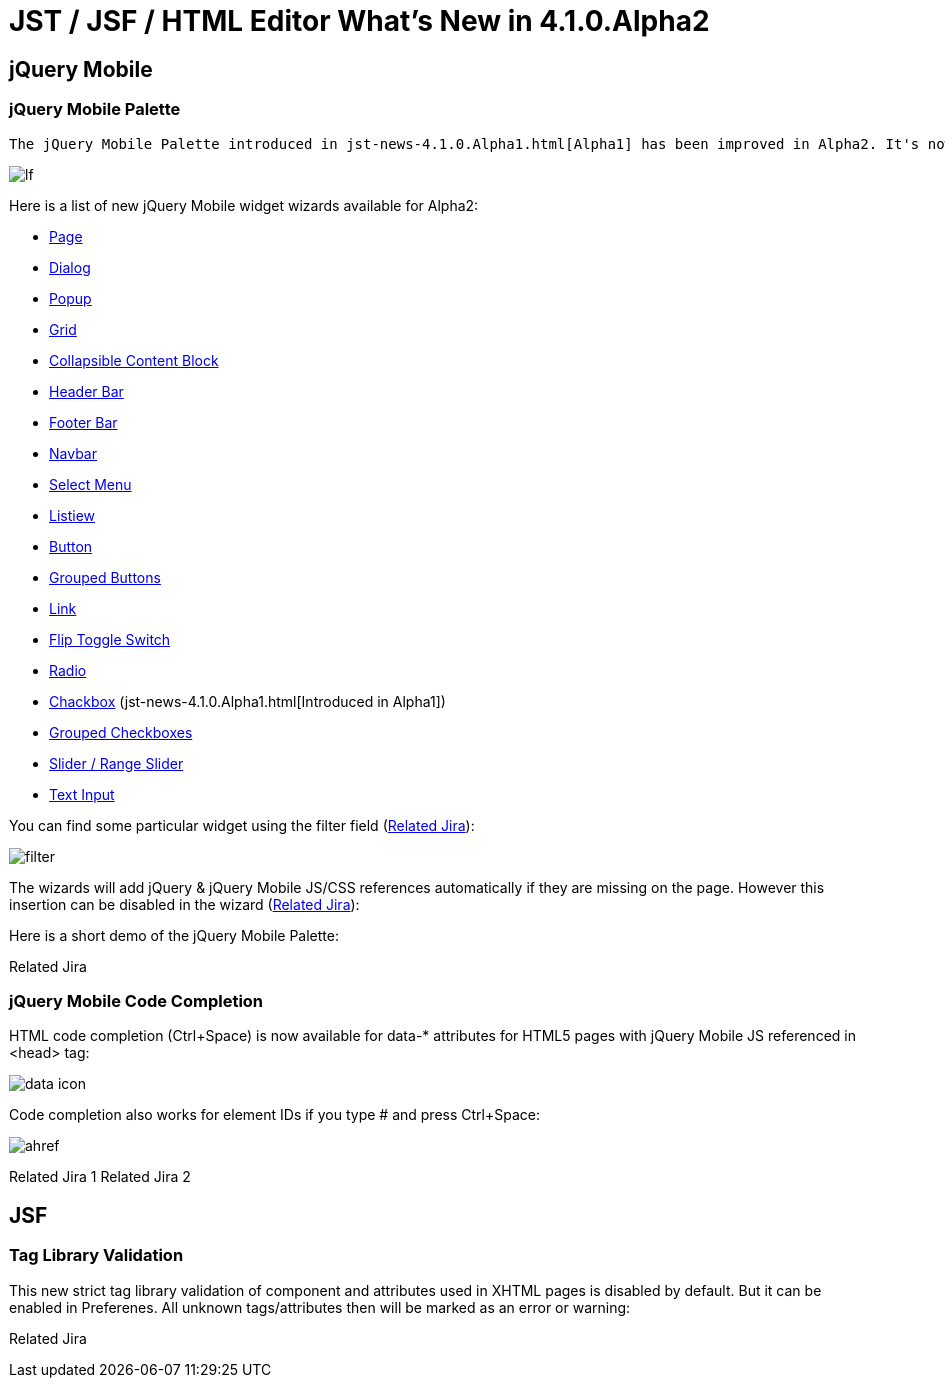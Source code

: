 = JST / JSF / HTML Editor What's New in 4.1.0.Alpha2
:page-layout: whatsnew
:page-feature_id: jst
:page-feature_version: 4.1.0.Alpha2
:page-jbt_core_version: 4.1.0.Alpha2

== jQuery Mobile
=== jQuery Mobile Palette

 The jQuery Mobile Palette introduced in jst-news-4.1.0.Alpha1.html[Alpha1] has been improved in Alpha2. It's now available for any HTML5 file opened with JBoss Tools HTML Editor (https://issues.jboss.org/browse/JBIDE-13679[Related Jira]) and has a new look and feel:

image::images/4.1.0.Alpha2/lf.png[]

Here is a list of new jQuery Mobile widget wizards available for Alpha2:

* https://issues.jboss.org/browse/JBIDE-13677[Page]
* https://issues.jboss.org/browse/JBIDE-13574[Dialog]
* https://issues.jboss.org/browse/JBIDE-13886[Popup]
* https://issues.jboss.org/browse/JBIDE-13760[Grid]
* https://issues.jboss.org/browse/JBIDE-13822[Collapsible Content Block]
* https://issues.jboss.org/browse/JBIDE-13710[Header Bar]
* https://issues.jboss.org/browse/JBIDE-13752[Footer Bar]
* https://issues.jboss.org/browse/JBIDE-13752[Navbar]
* https://issues.jboss.org/browse/JBIDE-13878[Select Menu]
* https://issues.jboss.org/browse/JBIDE-13498[Listiew]
* https://issues.jboss.org/browse/JBIDE-13604[Button]
* https://issues.jboss.org/browse/JBIDE-14104[Grouped Buttons]
* https://issues.jboss.org/browse/JBIDE-13614[Link]
* https://issues.jboss.org/browse/JBIDE-13549[Flip Toggle Switch]
* https://issues.jboss.org/browse/JBIDE-13798[Radio]
* https://issues.jboss.org/browse/JBIDE-13466[Chackbox] (jst-news-4.1.0.Alpha1.html[Introduced in Alpha1])
* https://issues.jboss.org/browse/JBIDE-13792[Grouped Checkboxes]
* https://issues.jboss.org/browse/JBIDE-13621[Slider / Range Slider]
* https://issues.jboss.org/browse/JBIDE-13676[Text Input]

You can find some particular widget using the filter field (https://issues.jboss.org/browse/JBIDE-13493[Related Jira]):

image::images/4.1.0.Alpha2/filter.png[]

The wizards will add jQuery & jQuery Mobile JS/CSS references automatically if they are missing on the page. However this insertion can be disabled in the wizard (https://issues.jboss.org/browse/JBIDE-13775[Related Jira]):

Here is a short demo of the jQuery Mobile Palette:

Related Jira

=== jQuery Mobile Code Completion
	

HTML code completion (Ctrl+Space) is now available for data-* attributes for HTML5 pages with jQuery Mobile JS referenced in <head> tag:

image::images/4.1.0.Alpha2/data-icon.png[]

Code completion also works for element IDs if you type # and press Ctrl+Space:

image::images/4.1.0.Alpha2/ahref.png[]

Related Jira 1
Related Jira 2

== JSF

=== Tag Library Validation

This new strict tag library validation of component and attributes used in XHTML pages is disabled by default. But it can be enabled in Preferenes. All unknown tags/attributes then will be marked as an error or warning:

Related Jira 